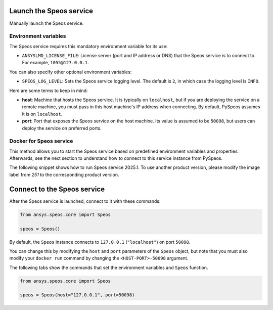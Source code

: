 Launch the Speos service
------------------------

Manually launch the Speos service.

Environment variables
^^^^^^^^^^^^^^^^^^^^^

The Speos service requires this mandatory environment variable for its use:

* ``ANSYSLMD_LICENSE_FILE``: License server (port and IP address or DNS) that the Speos service is to
  connect to. For example, ``1055@127.0.0.1``.

You can also specify other optional environment variables:

* ``SPEOS_LOG_LEVEL``: Sets the Speos service logging level. The default is ``2``, in which case
  the logging level is ``INFO``.

Here are some terms to keep in mind:

* **host**: Machine that hosts the Speos service. It is typically on ``localhost``, but if
  you are deploying the service on a remote machine, you must pass in this host machine's
  IP address when connecting. By default, PySpeos assumes it is on ``localhost``.

* **port**: Port that exposes the Speos service on the host machine. Its
  value is assumed to be ``50098``, but users can deploy the service on preferred ports.


Docker for Speos service
^^^^^^^^^^^^^^^^^^^^^^^^

This method allows you to start the Speos service based on predefined environment variables and properties.
Afterwards, see the next section to understand how to connect to this service instance from PySpeos.

The following snippet shows how to run Speos service 2025.1.
To use another product version, please modify the image label from `251` to the corresponding product version.

.. tab-set::

    .. tab-item:: Linux/Mac

        .. code-block:: bash

            export LICENSE_SERVER="1055@XXX.XXX.XXX.XXX"
            docker run --detach --name speos-rpc -p 50098:50098 -e ANSYSLMD_LICENSE_FILE=$LICENSE_SERVER --entrypoint /app/SpeosRPC_Server.x ghcr.io/ansys/speos-rpc:251

    .. tab-item:: Powershell

        .. code-block:: pwsh

            $env:LICENSE_SERVER="1055@XXX.XXX.XXX.XXX"
            docker run --detach --name speos-rpc -p 50098:50098 -e ANSYSLMD_LICENSE_FILE=$env:LICENSE_SERVER --entrypoint /app/SpeosRPC_Server.x ghcr.io/ansys/speos-rpc:251

    .. tab-item:: Windows CMD

        .. code-block:: bash

            set LICENSE_SERVER="1055@XXX.XXX.XXX.XXX"
            docker run --detach --name speos-rpc -p 50098:50098 -e ANSYSLMD_LICENSE_FILE=%LICENSE_SERVER% --entrypoint /app/SpeosRPC_Server.x ghcr.io/ansys/speos-rpc:251

Connect to the Speos service
----------------------------

After the Speos service is launched, connect to it with these commands:

.. code:: python

   from ansys.speos.core import Speos

   speos = Speos()

By default, the ``Speos`` instance connects to ``127.0.0.1`` (``"localhost"``) on
port ``50098``.

You can change this by modifying the ``host`` and ``port``
parameters of the ``Speos`` object, but note that you must also modify
your ``docker run`` command by changing the ``<HOST-PORT>-50098`` argument.

The following tabs show the commands that set the environment variables and ``Speos``
function.

.. code:: python

    from ansys.speos.core import Speos

    speos = Speos(host="127.0.0.1", port=50098)